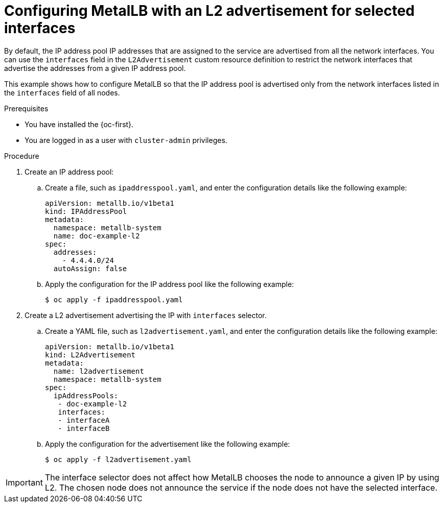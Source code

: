 // Module included in the following assemblies:
//
// * networking/metallb/about-advertising-ipaddresspool.adoc

:_mod-docs-content-type: PROCEDURE
[id="nw-metallb-configure-with-L2-advertisement-interface_{context}"]
= Configuring MetalLB with an L2 advertisement for selected interfaces

By default, the IP address pool IP addresses that are assigned to the service are advertised from all the network interfaces. You can use the `interfaces` field in the `L2Advertisement` custom resource definition to restrict the network interfaces that advertise the addresses from a given IP address pool.

This example shows how to configure MetalLB so that the IP address pool is advertised only from the network interfaces listed in the `interfaces` field of all nodes.

.Prerequisites

* You have installed the {oc-first}.

* You are logged in as a user with `cluster-admin` privileges.

.Procedure

. Create an IP address pool:

.. Create a file, such as `ipaddresspool.yaml`, and enter the configuration details like the following example:
+
[source,yaml]
----
apiVersion: metallb.io/v1beta1
kind: IPAddressPool
metadata:
  namespace: metallb-system
  name: doc-example-l2
spec:
  addresses:
    - 4.4.4.0/24
  autoAssign: false
----

.. Apply the configuration for the IP address pool like the following example:
+
[source,terminal]
----
$ oc apply -f ipaddresspool.yaml
----

. Create a L2 advertisement advertising the IP with `interfaces` selector.

.. Create a YAML file, such as `l2advertisement.yaml`, and enter the configuration details like the following example:
+
[source,yaml]
----
apiVersion: metallb.io/v1beta1
kind: L2Advertisement
metadata:
  name: l2advertisement
  namespace: metallb-system
spec:
  ipAddressPools:
   - doc-example-l2
   interfaces:
   - interfaceA
   - interfaceB
----

.. Apply the configuration for the advertisement like the following example:
+
[source,terminal]
----
$ oc apply -f l2advertisement.yaml
----

[IMPORTANT]
====
The interface selector does not affect how MetalLB chooses the node to announce a given IP by using L2. The chosen node does not announce the service if the node does not have the selected interface.
====
